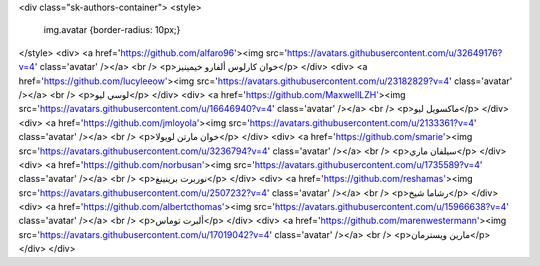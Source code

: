 <div class="sk-authors-container">
<style>
  img.avatar {border-radius: 10px;}
</style>
<div>
<a href='https://github.com/alfaro96'><img src='https://avatars.githubusercontent.com/u/32649176?v=4' class='avatar' /></a> <br />
<p>خوان كارلوس ألفارو خيمينيز</p>
</div>
<div>
<a href='https://github.com/lucyleeow'><img src='https://avatars.githubusercontent.com/u/23182829?v=4' class='avatar' /></a> <br />
<p>لوسي ليو</p>
</div>
<div>
<a href='https://github.com/MaxwellLZH'><img src='https://avatars.githubusercontent.com/u/16646940?v=4' class='avatar' /></a> <br />
<p>ماكسويل ليو</p>
</div>
<div>
<a href='https://github.com/jmloyola'><img src='https://avatars.githubusercontent.com/u/2133361?v=4' class='avatar' /></a> <br />
<p>خوان مارتن لويولا</p>
</div>
<div>
<a href='https://github.com/smarie'><img src='https://avatars.githubusercontent.com/u/3236794?v=4' class='avatar' /></a> <br />
<p>سيلفان ماري</p>
</div>
<div>
<a href='https://github.com/norbusan'><img src='https://avatars.githubusercontent.com/u/1735589?v=4' class='avatar' /></a> <br />
<p>نوربرت برينينغ</p>
</div>
<div>
<a href='https://github.com/reshamas'><img src='https://avatars.githubusercontent.com/u/2507232?v=4' class='avatar' /></a> <br />
<p>رشاما شيخ</p>
</div>
<div>
<a href='https://github.com/albertcthomas'><img src='https://avatars.githubusercontent.com/u/15966638?v=4' class='avatar' /></a> <br />
<p>ألبرت توماس</p>
</div>
<div>
<a href='https://github.com/marenwestermann'><img src='https://avatars.githubusercontent.com/u/17019042?v=4' class='avatar' /></a> <br />
<p>مارين ويسترمان</p>
</div>
</div>